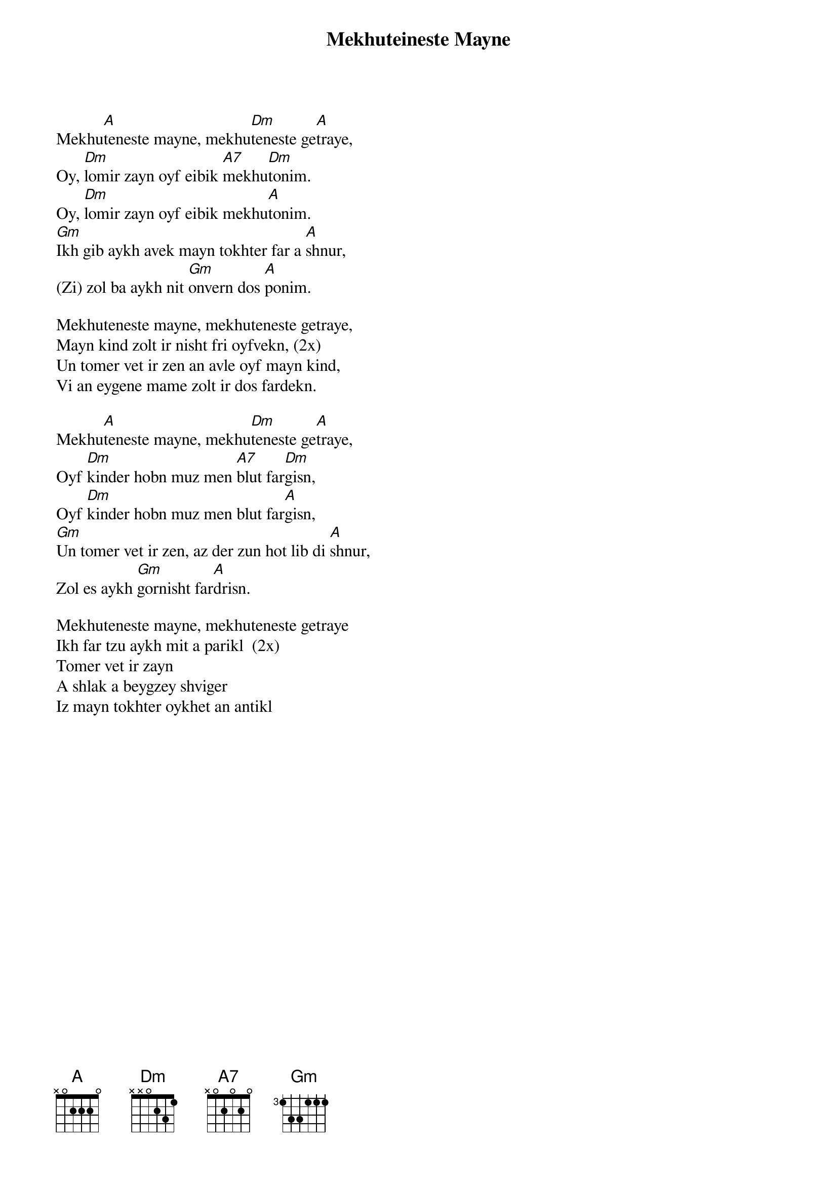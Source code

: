 {t:Mekhuteineste Mayne} 

Mekhu[A]teneste mayne, mekhu[Dm]teneste ge[A]traye,
Oy, [Dm]lomir zayn oyf eibik [A7]mekhu[Dm]tonim.
Oy, [Dm]lomir zayn oyf eibik mekhu[A]tonim.
[Gm]Ikh gib aykh avek mayn tokhter far a [A]shnur,
(Zi) zol ba aykh nit [Gm]onvern dos [A]ponim.

Mekhuteneste mayne, mekhuteneste getraye,
Mayn kind zolt ir nisht fri oyfvekn, (2x)
Un tomer vet ir zen an avle oyf mayn kind,
Vi an eygene mame zolt ir dos fardekn.

Mekhu[A]teneste mayne, mekhu[Dm]teneste ge[A]traye,
Oyf [Dm]kinder hobn muz men [A7]blut far[Dm]gisn,
Oyf [Dm]kinder hobn muz men blut far[A]gisn,
[Gm]Un tomer vet ir zen, az der zun hot lib di [A]shnur,
Zol es aykh [Gm]gornisht far[A]drisn.

Mekhuteneste mayne, mekhuteneste getraye
Ikh far tzu aykh mit a parikl  (2x)
Tomer vet ir zayn
A shlak a beygzey shviger
Iz mayn tokhter oykhet an antikl
{np} 
...		
My dear in-law, this is what I want to tell you.
Today, we have become relations.
I am giving you my daughter for a daughter-in-law.
May she not lose face with you.

My dear-in-law, this is what I want to tell you.
Do not wake my daughter too early in the morning.
And should you hear an evil word from her,
May you forgive as her owindow mother would.

My dear in-law, this is what I want to tell you.
It needs much effort to bring up a child.
And if your son looks lovingly at his wife,
Do not keep a jealous eye on him.

My dear in-law, this is what I want to tell you.
I am willing to bet you
That if you are going to be an angry,
unforgiving mother-in-law,
My daughter is quite a brilliant herself!

